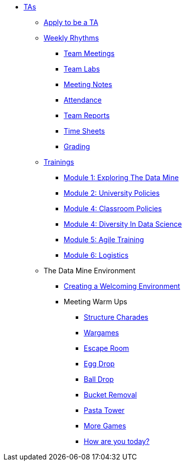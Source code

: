 * xref:introduction.adoc[TAs]

** xref:apply.adoc[Apply to be a TA]

** xref:introduction_rhythms.adoc[Weekly Rhythms]
*** xref:rythms_team_meetings.adoc[Team Meetings]
*** xref:rythms_team_labs.adoc[Team Labs]
*** xref:rythms_meeting_notes.adoc[Meeting Notes]
*** xref:rythms_attendance.adoc[Attendance]
*** xref:rythms_team_report.adoc[Team Reports]
*** xref:rythms_timesheet.adoc[Time Sheets]
*** xref:rythms_grading.adoc[Grading]

** xref:introduction_trainings.adoc[Trainings]
*** xref:ta_training_module1.adoc[Module 1: Exploring The Data Mine]
*** xref:ta_training_module2.adoc[Module 2: University Policies]
*** xref:ta_training_module3.adoc[Module 4: Classroom Policies]
*** xref:ta_training_module4.adoc[Module 4: Diversity In Data Science]
*** xref:ta_training_module5.adoc[Module 5: Agile Training]
*** xref:ta_training_module6.adoc[Module 6: Logistics]

** The Data Mine Environment
*** xref:ta_welcoming_env.adoc[Creating a Welcoming Environment]
*** Meeting Warm Ups
**** xref:warm-up-structure-charades.adoc[Structure Charades]
**** xref:warm-up-wargames.adoc[Wargames]
**** xref:warm-up-escape-room.adoc[Escape Room]
**** xref:warm-up-egg-drop.adoc[Egg Drop]
**** xref:warm-up-ball-drop.adoc[Ball Drop]
**** xref:warm-up-bucket-removal.adoc[Bucket Removal]
**** xref:warm-up-pasta-tower.adoc[Pasta Tower]
**** xref:warm-up-more-games.adoc[More Games]
**** xref:warm-up-feeling-today.adoc[How are you today?]